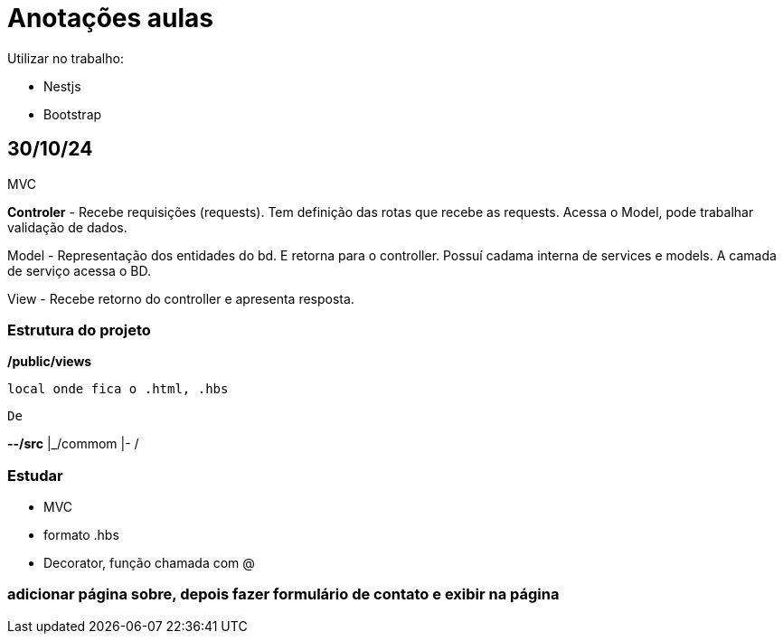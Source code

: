 = Anotações aulas

Utilizar no trabalho:

    - Nestjs
    - Bootstrap


== 30/10/24

MVC

*Controler* - Recebe requisições (requests). Tem definição das rotas que recebe as requests. Acessa o Model, pode trabalhar validação de dados.

Model - Representação dos entidades do bd. E retorna para o controller. Possuí cadama interna de services e models. A camada de serviço acessa o BD.

View - Recebe retorno do controller e apresenta resposta.

=== Estrutura do projeto

*/public/views*

    local onde fica o .html, .hbs

    De

*--/src*
    |_/commom
    |- / 

=== Estudar

* MVC

* formato .hbs

* Decorator, função chamada com @

=== adicionar página sobre, depois fazer formulário de contato e exibir na página


